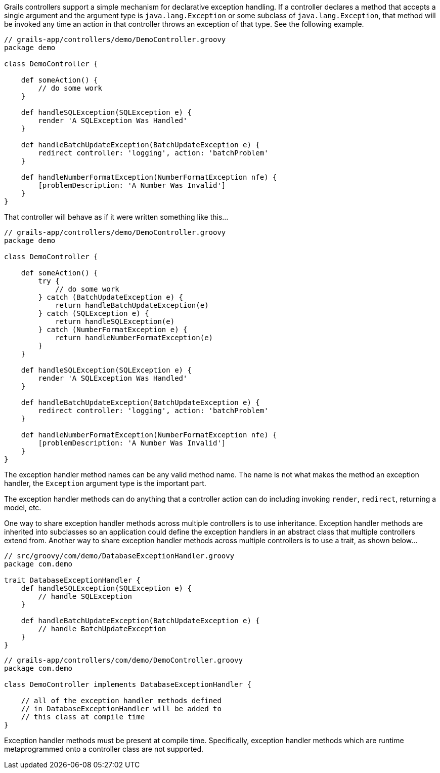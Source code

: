 Grails controllers support a simple mechanism for declarative exception handling.  If a controller declares a method that accepts a single argument and the argument type is `java.lang.Exception` or some subclass of `java.lang.Exception`, that method will be invoked any time an action in that controller throws an exception of that type.  See the following example.

[source,java]
----
// grails-app/controllers/demo/DemoController.groovy
package demo

class DemoController {

    def someAction() {
        // do some work
    }

    def handleSQLException(SQLException e) {
        render 'A SQLException Was Handled'
    }

    def handleBatchUpdateException(BatchUpdateException e) {
        redirect controller: 'logging', action: 'batchProblem'
    }

    def handleNumberFormatException(NumberFormatException nfe) {
        [problemDescription: 'A Number Was Invalid']
    }
}
----


That controller will behave as if it were written something like this...


[source,java]
----
// grails-app/controllers/demo/DemoController.groovy
package demo

class DemoController {

    def someAction() {
        try {
            // do some work
        } catch (BatchUpdateException e) {
            return handleBatchUpdateException(e)
        } catch (SQLException e) {
            return handleSQLException(e)
        } catch (NumberFormatException e) {
            return handleNumberFormatException(e)
        }
    }

    def handleSQLException(SQLException e) {
        render 'A SQLException Was Handled'
    }

    def handleBatchUpdateException(BatchUpdateException e) {
        redirect controller: 'logging', action: 'batchProblem'
    }

    def handleNumberFormatException(NumberFormatException nfe) {
        [problemDescription: 'A Number Was Invalid']
    }
}
----

The exception handler method names can be any valid method name.  The name is not what makes the method an exception handler, the `Exception` argument type is the important part.

The exception handler methods can do anything that a controller action can do including invoking `render`, `redirect`, returning a model, etc.

One way to share exception handler methods across multiple controllers is to use inheritance.  Exception handler methods are inherited into subclasses so an application could define the exception handlers in an abstract class that multiple controllers extend from.  Another way to share exception handler methods across multiple controllers is to use a trait, as shown below...

[source,java]
----
// src/groovy/com/demo/DatabaseExceptionHandler.groovy
package com.demo

trait DatabaseExceptionHandler {
    def handleSQLException(SQLException e) {
        // handle SQLException
    }

    def handleBatchUpdateException(BatchUpdateException e) {
        // handle BatchUpdateException
    }
}
----

[source,java]
----
// grails-app/controllers/com/demo/DemoController.groovy
package com.demo

class DemoController implements DatabaseExceptionHandler {

    // all of the exception handler methods defined
    // in DatabaseExceptionHandler will be added to
    // this class at compile time
}
----

Exception handler methods must be present at compile time.  Specifically, exception handler methods which are runtime metaprogrammed onto a controller class are not supported.
